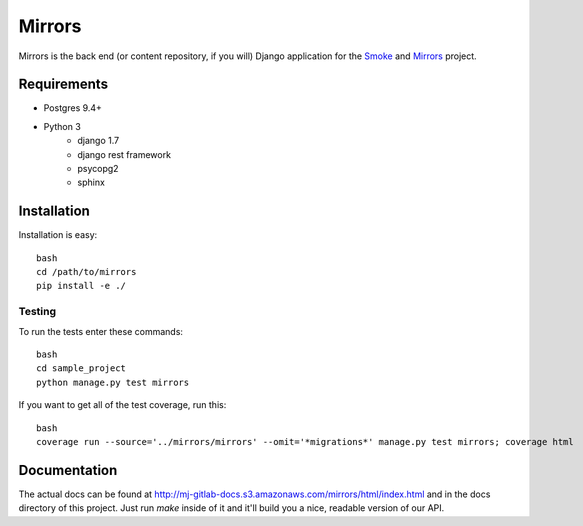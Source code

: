 Mirrors
=======

Mirrors is the back end (or content repository, if you will) Django application
for the `Smoke <https://github.com/benbreedlove/smokejs>`_ and `Mirrors
<https://github.com/motherjones/mirrors_server>`_ project.

Requirements
------------

* Postgres 9.4+
* Python 3
    * django 1.7
    * django rest framework
    * psycopg2
    * sphinx

Installation
------------

Installation is easy::

  bash
  cd /path/to/mirrors
  pip install -e ./

Testing
~~~~~~~

To run the tests enter these commands::

  bash
  cd sample_project
  python manage.py test mirrors

If you want to get all of the test coverage, run this::

  bash
  coverage run --source='../mirrors/mirrors' --omit='*migrations*' manage.py test mirrors; coverage html

Documentation
-------------

The actual docs can be found at
http://mj-gitlab-docs.s3.amazonaws.com/mirrors/html/index.html and in the docs
directory of this project. Just run `make` inside of it and it'll build you a
nice, readable version of our API.
    

